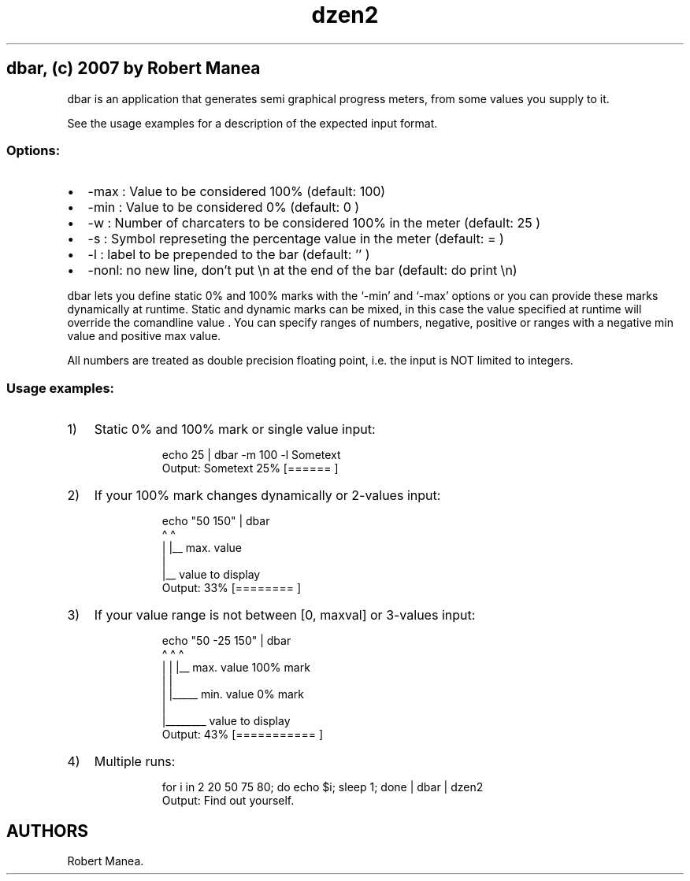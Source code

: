 .\" Automatically generated by Pandoc 3.1.9
.\"
.TH "dzen2" "1" "2025-01-07" "" ""
.SH dbar, (c) 2007 by Robert Manea
dbar is an application that generates semi graphical progress meters,
from some values you supply to it.
.PP
See the usage examples for a description of the expected input format.
.SS Options:
.IP \[bu] 2
\f[CR]-max\f[R] : Value to be considered 100% (default: 100)
.IP \[bu] 2
\f[CR]-min\f[R] : Value to be considered 0% (default: 0 )
.IP \[bu] 2
\f[CR]-w\f[R] : Number of charcaters to be considered 100% in the meter
(default: 25 )
.IP \[bu] 2
\f[CR]-s\f[R] : Symbol represeting the percentage value in the meter
(default: = )
.IP \[bu] 2
\f[CR]-l\f[R] : label to be prepended to the bar (default: \[cq]\[cq] )
.IP \[bu] 2
\f[CR]-nonl\f[R]: no new line, don\[cq]t put \f[CR]\[rs]n\f[R] at the
end of the bar (default: do print \f[CR]\[rs]n\f[R])
.PP
\f[CR]dbar\f[R] lets you define static 0% and 100% marks with the `-min'
and `-max' options or you can provide these marks dynamically at
runtime.
Static and dynamic marks can be mixed, in this case the value specified
at runtime will override the comandline value .
You can specify ranges of numbers, negative, positive or ranges with a
negative min value and positive max value.
.PP
All numbers are treated as double precision floating point, i.e.\ the
input is NOT limited to integers.
.SS Usage examples:
.IP "1)" 3
Static 0% and 100% mark or single value input:
.RS 4
.IP
.EX
echo 25 | dbar -m 100 -l Sometext
Output: Sometext  25% [======                   ]
.EE
.RE
.IP "2)" 3
If your 100% mark changes dynamically or 2-values input:
.RS 4
.IP
.EX
echo \[dq]50 150\[dq] | dbar
      \[ha]   \[ha]
      |   |__ max. value
      |
      |__ value to display
Output: 33% [========                 ]
.EE
.RE
.IP "3)" 3
If your value range is not between \f[CR][0, maxval]\f[R] or 3-values
input:
.RS 4
.IP
.EX
echo \[dq]50 -25 150\[dq] | dbar
      \[ha]   \[ha]  \[ha]
      |   |  |__ max. value 100% mark
      |   |
      |   |_____ min. value 0% mark
      |
      |________ value to display
Output: 43% [===========              ]
.EE
.RE
.IP "4)" 3
Multiple runs:
.RS 4
.IP
.EX
for i in 2 20 50 75 80; do echo $i; sleep 1; done | dbar | dzen2
Output: Find out yourself.
.EE
.RE
.SH AUTHORS
Robert Manea.
